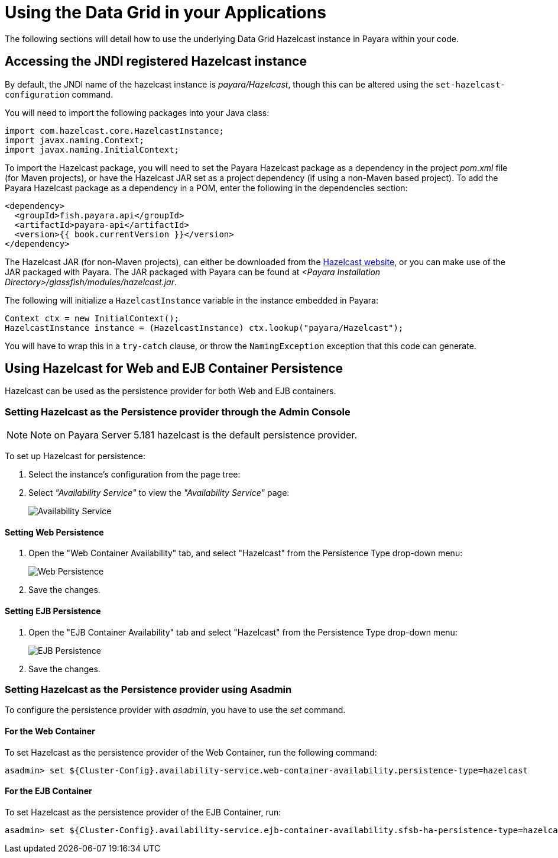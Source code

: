 [[using-datagrid-in-your-applications]]
= Using the Data Grid in your Applications

The following sections will detail how to use the underlying Data Grid Hazelcast instance in
Payara within your code.

[[accessing-the-jndi-registered-hazelcast-instance]]
== Accessing the JNDI registered Hazelcast instance

By default, the JNDI name of the hazelcast instance is
_payara/Hazelcast_, though this can be altered using the
`set-hazelcast-configuration` command.

You will need to import the following packages into your Java class:

[source, java]
----
import com.hazelcast.core.HazelcastInstance;
import javax.naming.Context;
import javax.naming.InitialContext;
----

To import the Hazelcast package, you will need to set the Payara
Hazelcast package as a dependency in the project _pom.xml_ file (for
Maven projects), or have the Hazelcast JAR set as a project
dependency (if using a non-Maven based project). To add the Payara
Hazelcast package as a dependency in a POM, enter the following in the
dependencies section:

[source, xml]
----
<dependency>
  <groupId>fish.payara.api</groupId>
  <artifactId>payara-api</artifactId>
  <version>{{ book.currentVersion }}</version>
</dependency>
----

The Hazelcast JAR (for non-Maven projects), can either be downloaded
from the http://hazelcast.org/download/[Hazelcast website], or you can
make use of the JAR packaged with Payara. The JAR packaged with Payara
can be found at _<Payara Installation Directory>/glassfish/modules/hazelcast.jar_.

The following will initialize a `HazelcastInstance` variable in the
instance embedded in Payara:

[source, java]
----
Context ctx = new InitialContext();
HazelcastInstance instance = (HazelcastInstance) ctx.lookup("payara/Hazelcast");
----

You will have to wrap this in a `try-catch` clause, or throw the
`NamingException` exception that this code can generate.

[[using-hazelcast-for-the-web-and-ejb-container-persistence]]
== Using Hazelcast for Web and EJB Container Persistence

Hazelcast can be used as the persistence provider for both Web and EJB
containers.

[[setting-hazelcast-as-the-persistence-provider-through-the-admin-console]]
=== Setting Hazelcast as the Persistence provider through the Admin Console

NOTE: Note on Payara Server 5.181 hazelcast is the default persistence provider.

To set up Hazelcast for persistence:

. Select the instance's configuration from the page tree:
. Select _"Availability Service"_ to view the _"Availability Service"_ page:
+
image::/images/hazelcast/hazelcast-admin-console-select-availability-service.png[Availability Service]

==== Setting Web Persistence

. Open the "Web Container Availability" tab, and select "Hazelcast" from the
Persistence Type drop-down menu:
+
image::/images/hazelcast/hazelcast-admin-console-availability-enable-web-persistence.png[Web Persistence]

. Save the changes.

==== Setting EJB Persistence

. Open the "EJB Container Availability" tab and select "Hazelcast" from the
Persistence Type drop-down menu:
+
image::/images/hazelcast/hazelcast-admin-console-availability-enable-ejb-persistence.png[EJB Persistence]

. Save the changes.

[[setting-hazelcast-as-the-persistence-provider-using-asadmin]]
=== Setting Hazelcast as the Persistence provider using Asadmin

To configure the persistence provider with _asadmin_, you have to use
the _set_ command.

[[for-the-web-container-1]]
==== For the Web Container

To set Hazelcast as the persistence provider of the Web Container, run the following
command:

[source, shell]
----
asadmin> set ${Cluster-Config}.availability-service.web-container-availability.persistence-type=hazelcast
----

[[for-the-ejb-container-1]]
==== For the EJB Container

To set Hazelcast as the persistence provider of the EJB Container, run:

[source, shell]
----
asadmin> set ${Cluster-Config}.availability-service.ejb-container-availability.sfsb-ha-persistence-type=hazelcast
----
